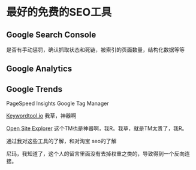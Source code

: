 * 最好的免费的SEO工具
** Google Search Console
   是否有手动惩罚，确认抓取状态和死链，被索引的页面数量，结构化数据等等
** Google Analytics
** Google Trends
   PageSpeed Insights
   Google Tag Manager



   [[http://keywordtool.io/][Keywordtool.io]]
   我草，神器啊

   [[https://moz.com/researchtools/ose][Open Site Explorer]]
   这个TM也是神器啊，我R。我草，就是TM太贵了，我R。

   通过我对这些工具的了解，和对淘宝 seo的了解

   尼玛，我知道了，这个人的留言里面没有去掉权重之类的，导致得到一个反向连接。
